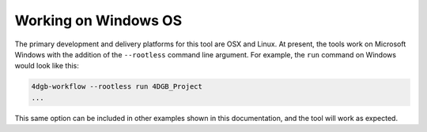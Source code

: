 Working on Windows OS
=====================

The primary development and delivery platforms for this tool are OSX and Linux. 
At present, the tools work on Microsoft Windows with the addition of the
``--rootless`` command line argument. For example, the ``run`` command on Windows
would look like this:

.. code-block::

   4dgb-workflow --rootless run 4DGB_Project 
   ...

This same option can be included in other examples shown in this documentation,
and the tool will work as expected.
